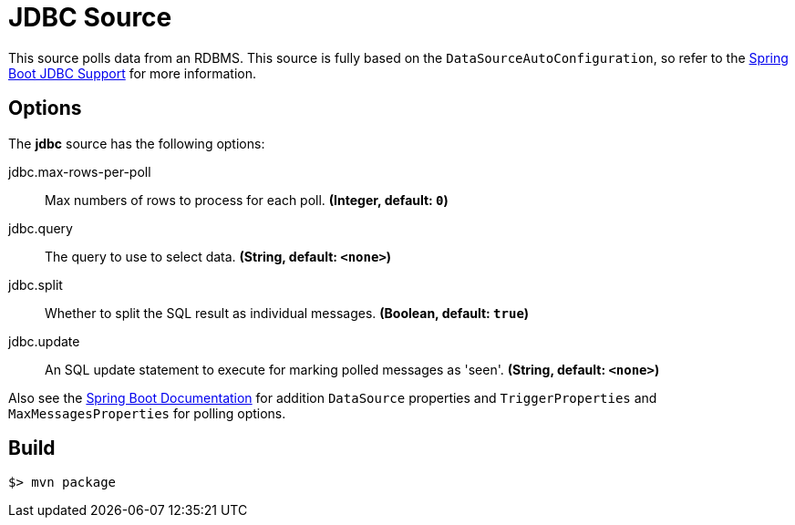 //tag::ref-doc[]
= JDBC Source

This source polls data from an RDBMS.
This source is fully based on the `DataSourceAutoConfiguration`, so refer to the
http://docs.spring.io/spring-boot/docs/current/reference/html/boot-features-sql.html[Spring Boot JDBC Support] for more
information.

== Options

The **$$jdbc$$** $$source$$ has the following options:

//tag::configuration-properties[]
$$jdbc.max-rows-per-poll$$:: $$Max numbers of rows to process for each poll.$$ *($$Integer$$, default: `0`)*
$$jdbc.query$$:: $$The query to use to select data.$$ *($$String$$, default: `<none>`)*
$$jdbc.split$$:: $$Whether to split the SQL result as individual messages.$$ *($$Boolean$$, default: `true`)*
$$jdbc.update$$:: $$An SQL update statement to execute for marking polled messages as 'seen'.$$ *($$String$$, default: `<none>`)*
//end::configuration-properties[]

Also see the http://docs.spring.io/spring-boot/docs/current/reference/html/common-application-properties.html[Spring Boot Documentation]
for addition `DataSource` properties and `TriggerProperties` and `MaxMessagesProperties` for polling options.

//end::ref-doc[]
== Build

```
$> mvn package
```

